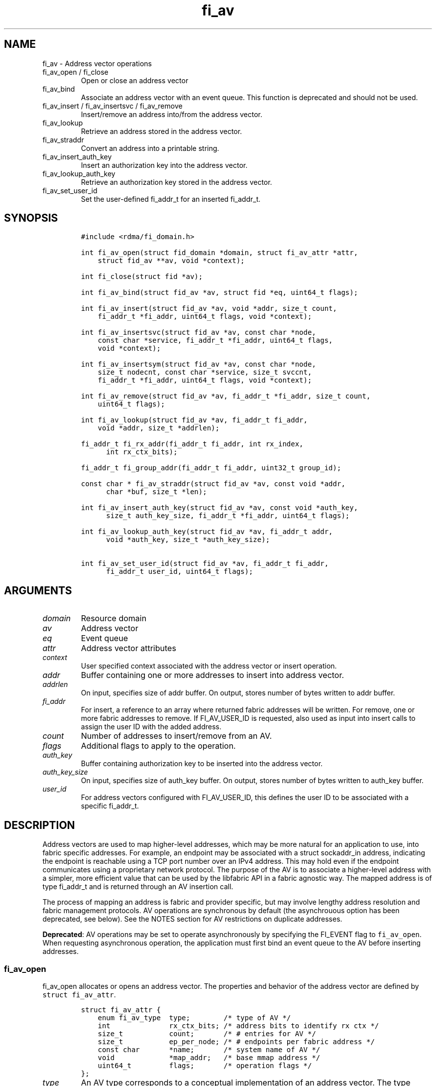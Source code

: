 .\" Automatically generated by Pandoc 3.1.3
.\"
.\" Define V font for inline verbatim, using C font in formats
.\" that render this, and otherwise B font.
.ie "\f[CB]x\f[]"x" \{\
. ftr V B
. ftr VI BI
. ftr VB B
. ftr VBI BI
.\}
.el \{\
. ftr V CR
. ftr VI CI
. ftr VB CB
. ftr VBI CBI
.\}
.TH "fi_av" "3" "2024\-12\-10" "Libfabric Programmer\[cq]s Manual" "#VERSION#"
.hy
.SH NAME
.PP
fi_av - Address vector operations
.TP
fi_av_open / fi_close
Open or close an address vector
.TP
fi_av_bind
Associate an address vector with an event queue.
This function is deprecated and should not be used.
.TP
fi_av_insert / fi_av_insertsvc / fi_av_remove
Insert/remove an address into/from the address vector.
.TP
fi_av_lookup
Retrieve an address stored in the address vector.
.TP
fi_av_straddr
Convert an address into a printable string.
.TP
fi_av_insert_auth_key
Insert an authorization key into the address vector.
.TP
fi_av_lookup_auth_key
Retrieve an authorization key stored in the address vector.
.TP
fi_av_set_user_id
Set the user-defined fi_addr_t for an inserted fi_addr_t.
.SH SYNOPSIS
.IP
.nf
\f[C]
#include <rdma/fi_domain.h>

int fi_av_open(struct fid_domain *domain, struct fi_av_attr *attr,
    struct fid_av **av, void *context);

int fi_close(struct fid *av);

int fi_av_bind(struct fid_av *av, struct fid *eq, uint64_t flags);

int fi_av_insert(struct fid_av *av, void *addr, size_t count,
    fi_addr_t *fi_addr, uint64_t flags, void *context);

int fi_av_insertsvc(struct fid_av *av, const char *node,
    const char *service, fi_addr_t *fi_addr, uint64_t flags,
    void *context);

int fi_av_insertsym(struct fid_av *av, const char *node,
    size_t nodecnt, const char *service, size_t svccnt,
    fi_addr_t *fi_addr, uint64_t flags, void *context);

int fi_av_remove(struct fid_av *av, fi_addr_t *fi_addr, size_t count,
    uint64_t flags);

int fi_av_lookup(struct fid_av *av, fi_addr_t fi_addr,
    void *addr, size_t *addrlen);

fi_addr_t fi_rx_addr(fi_addr_t fi_addr, int rx_index,
      int rx_ctx_bits);

fi_addr_t fi_group_addr(fi_addr_t fi_addr, uint32_t group_id);

const char * fi_av_straddr(struct fid_av *av, const void *addr,
      char *buf, size_t *len);

int fi_av_insert_auth_key(struct fid_av *av, const void *auth_key,
      size_t auth_key_size, fi_addr_t *fi_addr, uint64_t flags);

int fi_av_lookup_auth_key(struct fid_av *av, fi_addr_t addr,
      void *auth_key, size_t *auth_key_size);

int fi_av_set_user_id(struct fid_av *av, fi_addr_t fi_addr,
      fi_addr_t user_id, uint64_t flags);
\f[R]
.fi
.SH ARGUMENTS
.TP
\f[I]domain\f[R]
Resource domain
.TP
\f[I]av\f[R]
Address vector
.TP
\f[I]eq\f[R]
Event queue
.TP
\f[I]attr\f[R]
Address vector attributes
.TP
\f[I]context\f[R]
User specified context associated with the address vector or insert
operation.
.TP
\f[I]addr\f[R]
Buffer containing one or more addresses to insert into address vector.
.TP
\f[I]addrlen\f[R]
On input, specifies size of addr buffer.
On output, stores number of bytes written to addr buffer.
.TP
\f[I]fi_addr\f[R]
For insert, a reference to an array where returned fabric addresses will
be written.
For remove, one or more fabric addresses to remove.
If FI_AV_USER_ID is requested, also used as input into insert calls to
assign the user ID with the added address.
.TP
\f[I]count\f[R]
Number of addresses to insert/remove from an AV.
.TP
\f[I]flags\f[R]
Additional flags to apply to the operation.
.TP
\f[I]auth_key\f[R]
Buffer containing authorization key to be inserted into the address
vector.
.TP
\f[I]auth_key_size\f[R]
On input, specifies size of auth_key buffer.
On output, stores number of bytes written to auth_key buffer.
.TP
\f[I]user_id\f[R]
For address vectors configured with FI_AV_USER_ID, this defines the user
ID to be associated with a specific fi_addr_t.
.SH DESCRIPTION
.PP
Address vectors are used to map higher-level addresses, which may be
more natural for an application to use, into fabric specific addresses.
For example, an endpoint may be associated with a struct sockaddr_in
address, indicating the endpoint is reachable using a TCP port number
over an IPv4 address.
This may hold even if the endpoint communicates using a proprietary
network protocol.
The purpose of the AV is to associate a higher-level address with a
simpler, more efficient value that can be used by the libfabric API in a
fabric agnostic way.
The mapped address is of type fi_addr_t and is returned through an AV
insertion call.
.PP
The process of mapping an address is fabric and provider specific, but
may involve lengthy address resolution and fabric management protocols.
AV operations are synchronous by default (the asynchrouous option has
been deprecated, see below).
See the NOTES section for AV restrictions on duplicate addresses.
.PP
\f[B]Deprecated\f[R]: AV operations may be set to operate asynchronously
by specifying the FI_EVENT flag to \f[V]fi_av_open\f[R].
When requesting asynchronous operation, the application must first bind
an event queue to the AV before inserting addresses.
.SS fi_av_open
.PP
fi_av_open allocates or opens an address vector.
The properties and behavior of the address vector are defined by
\f[V]struct fi_av_attr\f[R].
.IP
.nf
\f[C]
struct fi_av_attr {
    enum fi_av_type  type;        /* type of AV */
    int              rx_ctx_bits; /* address bits to identify rx ctx */
    size_t           count;       /* # entries for AV */
    size_t           ep_per_node; /* # endpoints per fabric address */
    const char       *name;       /* system name of AV */
    void             *map_addr;   /* base mmap address */
    uint64_t         flags;       /* operation flags */
};
\f[R]
.fi
.TP
\f[I]type\f[R]
An AV type corresponds to a conceptual implementation of an address
vector.
The type specifies how an application views data stored in the AV,
including how it may be accessed.
Valid values are:
.TP
- \f[I]FI_AV_MAP\f[R] (deprecated)
Addresses which are inserted into an AV are mapped to a native fabric
address for use by the application.
The use of FI_AV_MAP requires that an application store the returned
fi_addr_t value that is associated with each inserted address.
The advantage of using FI_AV_MAP is that the returned fi_addr_t value
may contain encoded address data, which is immediately available when
processing data transfer requests.
This can eliminate or reduce the number of memory lookups needed when
initiating a transfer.
The disadvantage of FI_AV_MAP is the increase in memory usage needed to
store the returned addresses.
Addresses are stored in the AV using a provider specific mechanism,
including, but not limited to a tree, hash table, or maintained on the
heap.
This option is deprecated, and providers are encouraged to align the
behavior of FI_AV_MAP with FI_AV_TABLE.
.TP
- \f[I]FI_AV_TABLE\f[R]
Addresses which are inserted into an AV of type FI_AV_TABLE are
accessible using a simple index.
Conceptually, the AV may be treated as an array of addresses, though the
provider may implement the AV using a variety of mechanisms.
When FI_AV_TABLE is used, the returned fi_addr_t is an index, with the
index for an inserted address the same as its insertion order into the
table.
The index of the first address inserted into an FI_AV_TABLE will be 0,
and successive insertions will be given sequential indices.
Sequential indices will be assigned across insertion calls on the same
AV.
Because the fi_addr_t values returned from an insertion call are
deterministic, applications may not need to provide the fi_addr_t output
parameters to insertion calls.
The exception is when the fi_addr_t parameters are also used as input
for supplying authentication keys or user defined IDs.
.TP
- \f[I]FI_AV_UNSPEC\f[R]
Provider will choose its preferred AV type.
The AV type used will be returned through the type field in fi_av_attr.
.TP
\f[I]Receive Context Bits (rx_ctx_bits)\f[R]
The receive context bits field is only for use with scalable endpoints.
It indicates the number of bits reserved in a returned fi_addr_t, which
will be used to identify a specific target receive context.
See fi_rx_addr() and fi_endpoint(3) for additional details on receive
contexts.
The requested number of bits should be selected such that 2 \[ha]
rx_ctx_bits >= rx_ctx_cnt for the endpoint.
.TP
\f[I]count\f[R]
Indicates the expected number of addresses that will be inserted into
the AV.
The provider uses this to optimize resource allocations.
.TP
\f[I]ep_per_node\f[R]
This field indicates the number of endpoints that will be associated
with a specific fabric, or network, address.
If the number of endpoints per node is unknown, this value should be set
to 0.
The provider uses this value to optimize resource allocations.
For example, distributed, parallel applications may set this to the
number of processes allocated per node, times the number of endpoints
each process will open.
.TP
\f[I]name\f[R]
An optional system name associated with the address vector to create or
open.
Address vectors may be shared across multiple processes which access the
same named domain on the same node.
The name field allows the underlying provider to identify a shared AV.
.PP
If the name field is non-NULL and the AV is not opened for read-only
access, a named AV will be created, if it does not already exist.
.TP
\f[I]map_addr\f[R]
The map_addr determines the base fi_addr_t address that a provider
should use when sharing an AV of type FI_AV_MAP between processes.
Processes that provide the same value for map_addr to a shared AV may
use the same fi_addr_t values returned from an fi_av_insert call.
.PP
The map_addr may be used by the provider to mmap memory allocated for a
shared AV between processes; however, the provider is not required to
use the map_addr in this fashion.
The only requirement is that an fi_addr_t returned as part of an
fi_av_insert call on one process is usable on another process which
opens an AV of the same name at the same map_addr value.
The relationship between the map_addr and any returned fi_addr_t is not
defined.
.PP
If name is non-NULL and map_addr is 0, then the map_addr used by the
provider will be returned through the attribute structure.
The map_addr field is ignored if name is NULL.
.TP
\f[I]flags\f[R]
The following flags may be used when opening an AV.
.TP
- \f[I]FI_EVENT\f[R] (deprecated)
When the flag FI_EVENT is specified, all insert operations on this AV
will occur asynchronously.
There will be one EQ error entry generated for each failed address
insertion, followed by one non-error event indicating that the insertion
operation has completed.
There will always be one non-error completion event for each insert
operation, even if all addresses fail.
The context field in all completions will be the context specified to
the insert call, and the data field in the final completion entry will
report the number of addresses successfully inserted.
If an error occurs during the asynchronous insertion, an error
completion entry is returned (see \f[V]fi_eq\f[R](3) for a discussion of
the fi_eq_err_entry error completion struct).
The context field of the error completion will be the context that was
specified in the insert call; the data field will contain the index of
the failed address.
There will be one error completion returned for each address that fails
to insert into the AV.
.PP
If an AV is opened with FI_EVENT, any insertions attempted before an EQ
is bound to the AV will fail with -FI_ENOEQ.
.PP
Error completions for failed insertions will contain the index of the
failed address in the index field of the error completion entry.
.PP
Note that the order of delivery of insert completions may not match the
order in which the calls to fi_av_insert were made.
The only guarantee is that all error completions for a given call to
fi_av_insert will precede the single associated non-error completion.
\[bu] .RS 2
.TP
\f[I]FI_READ\f[R]
Opens an AV for read-only access.
An AV opened for read-only access must be named (name attribute
specified), and the AV must exist.
.RE
\[bu] .RS 2
.TP
\f[I]FI_SYMMETRIC\f[R]
Indicates that each node will be associated with the same number of
endpoints, the same transport addresses will be allocated on each node,
and the transport addresses will be sequential.
This feature targets distributed applications on large fabrics and
allows for highly-optimized storage of remote endpoint addressing.
.RE
\[bu] .RS 2
.TP
\f[I]FI_AV_USER_ID\f[R]
Indicates that the user will be associating user-defined IDs with a
address vector via fi_av_set_user_id.
If the domain has been configured with FI_AV_AUTH_KEY or the user
requires FI_AV_USER_ID support, using the FI_AV_USER_ID flag per
fi_av_insert / fi_av_insertsvc / fi_av_remove is not supported.
fi_av_set_user_id must be used.
.RE
.SS fi_close
.PP
The fi_close call is used to release all resources associated with an
address vector.
Note that any events queued on an event queue referencing the AV are
left untouched.
It is recommended that callers retrieve all events associated with the
AV before closing it.
.PP
When closing the address vector, there must be no opened endpoints
associated with the AV.
If resources are still associated with the AV when attempting to close,
the call will return -FI_EBUSY.
.SS fi_av_bind (deprecated)
.PP
Associates an event queue with the AV.
If an AV has been opened with \f[V]FI_EVENT\f[R], then an event queue
must be bound to the AV before any insertion calls are attempted.
Any calls to insert addresses before an event queue has been bound will
fail with \f[V]-FI_ENOEQ\f[R].
Flags are reserved for future use and must be 0.
.SS fi_av_insert
.PP
The fi_av_insert call inserts zero or more addresses into an AV.
The number of addresses is specified through the count parameter.
The addr parameter references an array of addresses to insert into the
AV.
Addresses inserted into an address vector must be in the same format as
specified in the addr_format field of the fi_info struct provided when
opening the corresponding domain.
When using the \f[V]FI_ADDR_STR\f[R] format, the \f[V]addr\f[R]
parameter should reference an array of strings (char **).
.PP
\f[B]Deprecated\f[R]: For AV\[cq]s of type FI_AV_MAP, once inserted
addresses have been mapped, the mapped values are written into the
buffer referenced by fi_addr.
The fi_addr buffer must remain valid until the AV insertion has
completed and an event has been generated to an associated event queue.
The value of the returned fi_addr should be considered opaque by the
application for AVs of type FI_AV_MAP.
The returned value may point to an internal structure or a provider
specific encoding of low-level addressing data, for example.
In the latter case, use of FI_AV_MAP may be able to avoid memory
references during data transfer operations.
.PP
For AV\[cq]s of type FI_AV_TABLE, addresses are placed into the table in
order.
An address is inserted at the lowest index that corresponds to an unused
table location, with indices starting at 0.
That is, the first address inserted may be referenced at index 0, the
second at index 1, and so forth.
When addresses are inserted into an AV table, the assigned fi_addr
values will be simple indices corresponding to the entry into the table
where the address was inserted.
Index values accumulate across successive insert calls in the order the
calls are made, not necessarily in the order the insertions complete.
.PP
Because insertions occur at a pre-determined index, the fi_addr
parameter may be NULL.
If fi_addr is non-NULL, it must reference an array of fi_addr_t, and the
buffer must remain valid until the insertion operation completes.
Note that if fi_addr is NULL and synchronous operation is requested
without using FI_SYNC_ERR flag, individual insertion failures cannot be
reported and the application must use other calls, such as
\f[V]fi_av_lookup\f[R] to learn which specific addresses failed to
insert.
.PP
If the address vector is configured with authorization keys, the fi_addr
parameter may be used as input to define the authorization keys
associated with the endpoint addresses being inserted.
This is done by setting the fi_addr to an authorization key fi_addr_t
generated from \f[V]fi_av_insert_auth_key\f[R] and setting the
FI_AUTH_KEY flag.
If the FI_AUTH_KEY flag is not set, addresses being inserted will not be
associated with any authorization keys.
Whether or not an address can be disassociated with an authorization key
is provider specific.
If a provider cannot support this disassociation, an error will be
returned.
Upon successful insert with FI_AUTH_KEY flag, the returned
fi_addr_t\[cq]s will map to endpoint address against the specified
authorization keys.
These fi_addr_t\[cq]s can be used as the target for local data transfer
operations.
.PP
If the endpoint supports \f[V]FI_DIRECTED_RECV\f[R] or
\f[V]FI_TAGGED_DIRECTED_RECV\f[R], these fi_addr_t\[cq]s can be used to
restrict receive buffers to a specific endpoint address and
authorization key.
.PP
For address vectors configured with FI_AV_USER_ID, all subsequent target
events corresponding to the address being inserted will return
FI_ADDR_NOTAVAIL until the user defines a user ID for this fi_addr_t.
This is done by using fi_av_set_user_id.
.TP
\f[I]flags\f[R]
The following flag may be passed to AV insertion calls: fi_av_insert,
fi_av_insertsvc, or fi_av_insertsym.
.TP
- \f[I]FI_MORE\f[R]
In order to allow optimized address insertion, the application may
specify the FI_MORE flag to the insert call to give a hint to the
provider that more insertion requests will follow, allowing the provider
to aggregate insertion requests if desired.
An application may make any number of insertion calls with FI_MORE set,
provided that they are followed by an insertion call without FI_MORE.
This signifies to the provider that the insertion list is complete.
Providers are free to ignore FI_MORE.
.TP
- \f[I]FI_SYNC_ERR\f[R]
This flag applies to synchronous insertions only, and is used to
retrieve error details of failed insertions.
If set, the context parameter of insertion calls references an array of
integers, with context set to address of the first element of the array.
The resulting status of attempting to insert each address will be
written to the corresponding array location.
Successful insertions will be updated to 0.
Failures will contain a fabric errno code.
.TP
- \f[I]FI_AV_USER_ID\f[R]
For address vectors configured without FI_AV_USER_ID specified, this
flag associates a user-assigned identifier with each AV entry that is
returned with any completion entry in place of the AV\[cq]s address.
If a provider does not support FI_AV_USER_ID with insert, requesting
this flag during insert will result runtime failure.
.PP
Using the FI_AV_USER_ID flag per insert is invalid if the AV was opened
with the FI_AV_USER_ID or if the corresponding domain was configured
with FI_AV_AUTH_KEY.
.PP
With libfabric 1.20, users are encouraged to specify the FI_AV_USER_ID
when opening an AV and use fi_av_set_user_id.
\[bu] .RS 2
.TP
\f[I]FI_AUTH_KEY\f[R]
Denotes that the address being inserted should be associated with the
passed in authorization key fi_addr_t.
See the user ID section below.
.RE
.SS fi_av_insertsvc
.PP
The fi_av_insertsvc call behaves similar to fi_av_insert, but allows the
application to specify the node and service names, similar to the
fi_getinfo inputs, rather than an encoded address.
The node and service parameters are defined the same as fi_getinfo(3).
Node should be a string that corresponds to a hostname or network
address.
The service string corresponds to a textual representation of a
transport address.
Applications may also pass in an \f[V]FI_ADDR_STR\f[R] formatted address
as the node parameter.
In such cases, the service parameter must be NULL.
See fi_getinfo.3 for details on using \f[V]FI_ADDR_STR\f[R].
Supported flags are the same as for fi_av_insert.
.SS fi_av_insertsym
.PP
fi_av_insertsym performs a symmetric insert that inserts a sequential
range of nodes and/or service addresses into an AV.
The svccnt parameter indicates the number of transport (endpoint)
addresses to insert into the AV for each node address, with the service
parameter specifying the starting transport address.
Inserted transport addresses will be of the range {service, service +
svccnt - 1}, inclusive.
All service addresses for a node will be inserted before the next node
is inserted.
.PP
The nodecnt parameter indicates the number of node (network) addresses
to insert into the AV, with the node parameter specifying the starting
node address.
Inserted node addresses will be of the range {node, node + nodecnt - 1},
inclusive.
If node is a non-numeric string, such as a hostname, it must contain a
numeric suffix if nodecnt > 1.
.PP
As an example, if node = \[lq]10.1.1.1\[rq], nodecnt = 2, service =
\[lq]5000\[rq], and svccnt = 2, the following addresses will be inserted
into the AV in the order shown: 10.1.1.1:5000, 10.1.1.1:5001,
10.1.1.2:5000, 10.1.1.2:5001.
If node were replaced by the hostname \[lq]host10\[rq], the addresses
would be: host10:5000, host10:5001, host11:5000, host11:5001.
.PP
The total number of inserted addresses will be nodecnt x svccnt.
.PP
Supported flags are the same as for fi_av_insert.
.SS fi_av_remove
.PP
fi_av_remove removes a set of addresses from an address vector.
The corresponding fi_addr_t values are invalidated and may not be used
in data transfer calls.
The behavior of operations in progress that reference the removed
addresses is undefined.
.PP
Note that removing an address may not disable receiving data from the
peer endpoint.
fi_av_close will automatically cleanup any associated resource.
.PP
If the address being removed came from \f[V]fi_av_insert_auth_key\f[R],
the address will only be removed if all endpoints, which have been
enabled against the corresponding authorization key, have been closed.
If all endpoints are not closed, -FI_EBUSY will be returned.
In addition, the FI_AUTH_KEY flag must be set when removing an
authorization key fi_addr_t.
.TP
\f[I]flags\f[R]
The following flags may be used when removing an AV entry.
.TP
- \f[I]FI_AUTH_KEY\f[R]
Denotes that the fi_addr_t being removed is an authorization key
fi_addr_t.
.SS fi_av_lookup
.PP
This call returns the address stored in the address vector that
corresponds to the given fi_addr.
The returned address is the same format as those stored by the AV.
On input, the addrlen parameter should indicate the size of the addr
buffer.
If the actual address is larger than what can fit into the buffer, it
will be truncated.
On output, addrlen is set to the size of the buffer needed to store the
address, which may be larger than the input value.
.SS fi_rx_addr
.PP
This function is used to convert an endpoint address, returned by
fi_av_insert, into an address that specifies a target receive context.
The value for rx_ctx_bits must match that specified in the AV attributes
for the given address.
.PP
Connected endpoints that support multiple receive contexts, but are not
associated with address vectors should specify FI_ADDR_NOTAVAIL for the
fi_addr parameter.
.SS fi_av_straddr
.PP
The fi_av_straddr function converts the provided address into a
printable string.
The specified address must be of the same format as those stored by the
AV, though the address itself is not required to have been inserted.
On input, the len parameter should specify the size of the buffer
referenced by buf.
On output, addrlen is set to the size of the buffer needed to store the
address.
This size may be larger than the input len.
If the provided buffer is too small, the results will be truncated.
fi_av_straddr returns a pointer to buf.
.SS fi_av_insert_auth_key
.PP
This function associates authorization keys with an address vector.
This requires the domain to be opened with \f[V]FI_AV_AUTH_KEY\f[R].
\f[V]FI_AV_AUTH_KEY\f[R] enables endpoints and memory regions to be
associated with authorization keys from the address vector.
This behavior enables a single endpoint or memory region to be
associated with multiple authorization keys.
.PP
When endpoints or memory regions are enabled, they are configured with
address vector authorization keys at that point in time.
Later authorization key insertions will not propagate to already enabled
endpoints and memory regions.
.PP
The \f[V]auth_key\f[R] and \f[V]auth_key_size\f[R] parameters are used
to input the authorization key into the address vector.
The structure of the authorization key is provider specific.
If the \f[V]auth_key_size\f[R] does not align with provider specific
structure, -FI_EINVAL will be returned.
.PP
The output of \f[V]fi_av_insert_auth_key\f[R] is an authorization key
fi_addr_t handle representing all endpoint addresses against this
specific authorization key.
For all operations, including address vector, memory registration, and
data transfers, which may accept an authorization key fi_addr_t as
input, the FI_AUTH_KEY flag must be specified.
Otherwise, the fi_addr_t will be treated as an fi_addr_t returned from
the \f[V]fi_av_insert\f[R] and related functions.
.PP
For endpoints enabled with FI_DIRECTED_RECV, authorization key
fi_addr_t\[cq]s can be used to restrict incoming messages to only
endpoint addresses within the authorization key.
This will require passing in the FI_AUTH_KEY flag to
\f[V]fi_recvmsg\f[R] and \f[V]fi_trecvmsg\f[R].
.PP
For domains enabled with FI_DIRECTED_RECV, authorization key
fi_addr_t\[cq]s can be used to restrict memory region access to only
endpoint addresses within the authorization key.
This will require passing in the FI_AUTH_KEY flag to
\f[V]fi_mr_regattr\f[R].
.PP
These authorization key fi_addr_t\[cq]s can later be used an input for
endpoint address insertion functions to generate an fi_addr_t for a
specific endpoint address and authorization key.
This will require passing in the FI_AUTH_KEY flag to
\f[V]fi_av_insert\f[R] and related functions.
.PP
For address vectors configured with FI_AV_USER_ID and endpoints with
FI_SOURCE_ERR, all subsequent FI_EADDRNOTAVAIL error events will return
FI_ADDR_NOTAVAIL until the user defines a user ID for this authorization
key fi_addr_t.
This is done by using fi_av_set_user_id.
.PP
For address vectors configured without FI_AV_USER_ID and endpoints with
FI_SOURCE_ERR, all subsequent FI_EADDRNOTAVAIL error events will return
the authorization key fi_addr_t handle.
.PP
Flags are reserved for future use and must be 0.
.SS fi_av_lookup_auth_key
.PP
This functions returns the authorization key associated with a
fi_addr_t.
Acceptable fi_addr_t\[cq]s input are the output of
\f[V]fi_av_insert_auth_key\f[R] and AV address insertion functions.
The returned authorization key is in a provider specific format.
On input, the auth_key_size parameter should indicate the size of the
auth_key buffer.
If the actual authorization key is larger than what can fit into the
buffer, it will be truncated.
On output, auth_key_size is set to the size of the buffer needed to
store the authorization key, which may be larger than the input value.
.SS fi_av_set_user_id
.PP
If the address vector has been opened with FI_AV_USER_ID, this function
defines the user ID for a specific fi_addr_t.
By default, all fi_addr_t\[cq]s will be assigned the user ID
FI_ADDR_NOTAVAIL.
.TP
\f[I]flags\f[R]
The following flag may be passed to AV set user id.
.TP
- \f[I]FI_AUTH_KEY\f[R]
Denotes that the fi_addr fi_addr_t, for which the user ID is being set
for, is an authorization key fi_addr_t.
.SH NOTES
.PP
An AV should only store a single instance of an address.
Attempting to insert a duplicate copy of the same address into an AV may
result in undefined behavior, depending on the provider implementation.
Providers are not required to check for duplicates, as doing so could
incur significant overhead to the insertion process.
For portability, applications may need to track which peer addresses
have been inserted into a given AV in order to avoid duplicate entries.
However, providers are required to support the removal, followed by the
re-insertion of an address.
Only duplicate insertions are restricted.
.SH USER IDENTIFIERS FOR ADDRESSES
.PP
As described above, endpoint addresses authorization keys that are
inserted into an AV are mapped to an fi_addr_t value.
The endpoint address fi_addr_t is used in data transfer APIs to specify
the destination of an outbound transfer, in receive APIs to indicate the
source for an inbound transfer, and also in completion events to report
the source address of inbound transfers.
The authorization key fi_addr_t are used in receive and MR APIs to
resource incoming operations to a specific authorization key, and also
in completion error events if the endpoint is configured with
FI_SOURCE_ERR.
The FI_AV_USER_ID capability bit and flag provide a mechanism by which
the fi_addr_t value reported by a completion success or error event is
replaced with a user-specified value instead.
This is useful for applications that need to map the source address to
their own data structure.
.PP
Support for FI_AV_USER_ID is provider specific, as it may not be
feasible for a provider to implement this support without significant
overhead.
For example, some providers may need to add a reverse lookup mechanism.
This feature may be unavailable if shared AVs are requested, or
negatively impact the per process memory footprint if implemented.
For providers that do not support FI_AV_USER_ID, users may be able to
trade off lookup processing with protocol overhead, by carrying source
identification within a message header.
.PP
For address vectors opened without FI_AV_USER_ID, user-specified
fi_addr_t values are provided as part of address insertion
(e.g.\ fi_av_insert) through the fi_addr parameter.
The fi_addr parameter acts as input/output in this case.
When the FI_AV_USER_ID flag is passed to any of the insert calls, the
caller must specify an fi_addr_t identifier value to associate with each
address.
The provider will record that identifier and use it where required as
part of any completion event.
Note that the output from the AV insertion call is unchanged.
The provider will return an fi_addr_t value that maps to each address,
and that value must be used for all data transfer operations.
.PP
For address vectors opened with FI_AV_USER_ID, fi_av_set_user_id is used
to defined the user-specified fi_addr_t.
.SH PEER GROUPS
.PP
Peer groups provide a direct mapping to HPC and AI communicator
constructs.
.PP
The addresses in an AV represent the full set of peers that a local
process may communicate with.
A peer group conceptually represents a subset of those peers.
A peer group may be used to identify peers working on a common task,
which need their communication logically separated from other traffic.
Peer groups are not a security mechanism, but instead help separate
data.
A given peer may belong to 0 or more peer groups, with no limit placed
on how many peers can belong to a single peer group.
.PP
Peer groups are identified using an integer value, known as a group id.
Group id\[cq]s are selected by the user and conveyed as part of an
fi_addr_t value.
The management of a group id and it\[cq]s relationship to addresses
inserted into an AV is directly controlled by the user.
When enabled, sent messages are marked as belonging to a specific peer
group, and posted receive buffers must have a matching group id to
receive the data.
.PP
Users are responsible for selecting a valid peer group id, subject to
the limitation negotiated using the domain attribute max_group_id.
The group id of an fi_addr_t may be set using the fi_group_addr()
function.
.SS fi_group_addr
.PP
This function is used to set the group ID portion of an fi_addr_t.
.SH RETURN VALUES
.PP
Insertion calls, excluding \f[V]fi_av_insert_auth_key\f[R], for an AV
opened for synchronous operation will return the number of addresses
that were successfully inserted.
In the case of failure, the return value will be less than the number of
addresses that was specified.
.PP
\f[B]Deprecated\f[R]: Insertion calls, excluding
\f[V]fi_av_insert_auth_key\f[R], for an AV opened for asynchronous
operation (with FI_EVENT flag specified) will return FI_SUCCESS if the
operation was successfully initiated.
In the case of failure, a negative fabric errno will be returned.
Providers are allowed to abort insertion operations in the case of an
error.
Addresses that are not inserted because they were aborted will fail with
an error code of FI_ECANCELED.
.PP
In both the synchronous and asynchronous modes of operation, the fi_addr
buffer associated with a failed or aborted insertion will be set to
FI_ADDR_NOTAVAIL.
.PP
All other calls return FI_SUCCESS on success, or a negative value
corresponding to fabric errno on error.
Fabric errno values are defined in \f[V]rdma/fi_errno.h\f[R].
.SH SEE ALSO
.PP
\f[V]fi_getinfo\f[R](3), \f[V]fi_endpoint\f[R](3),
\f[V]fi_domain\f[R](3), \f[V]fi_eq\f[R](3)
.SH AUTHORS
OpenFabrics.
